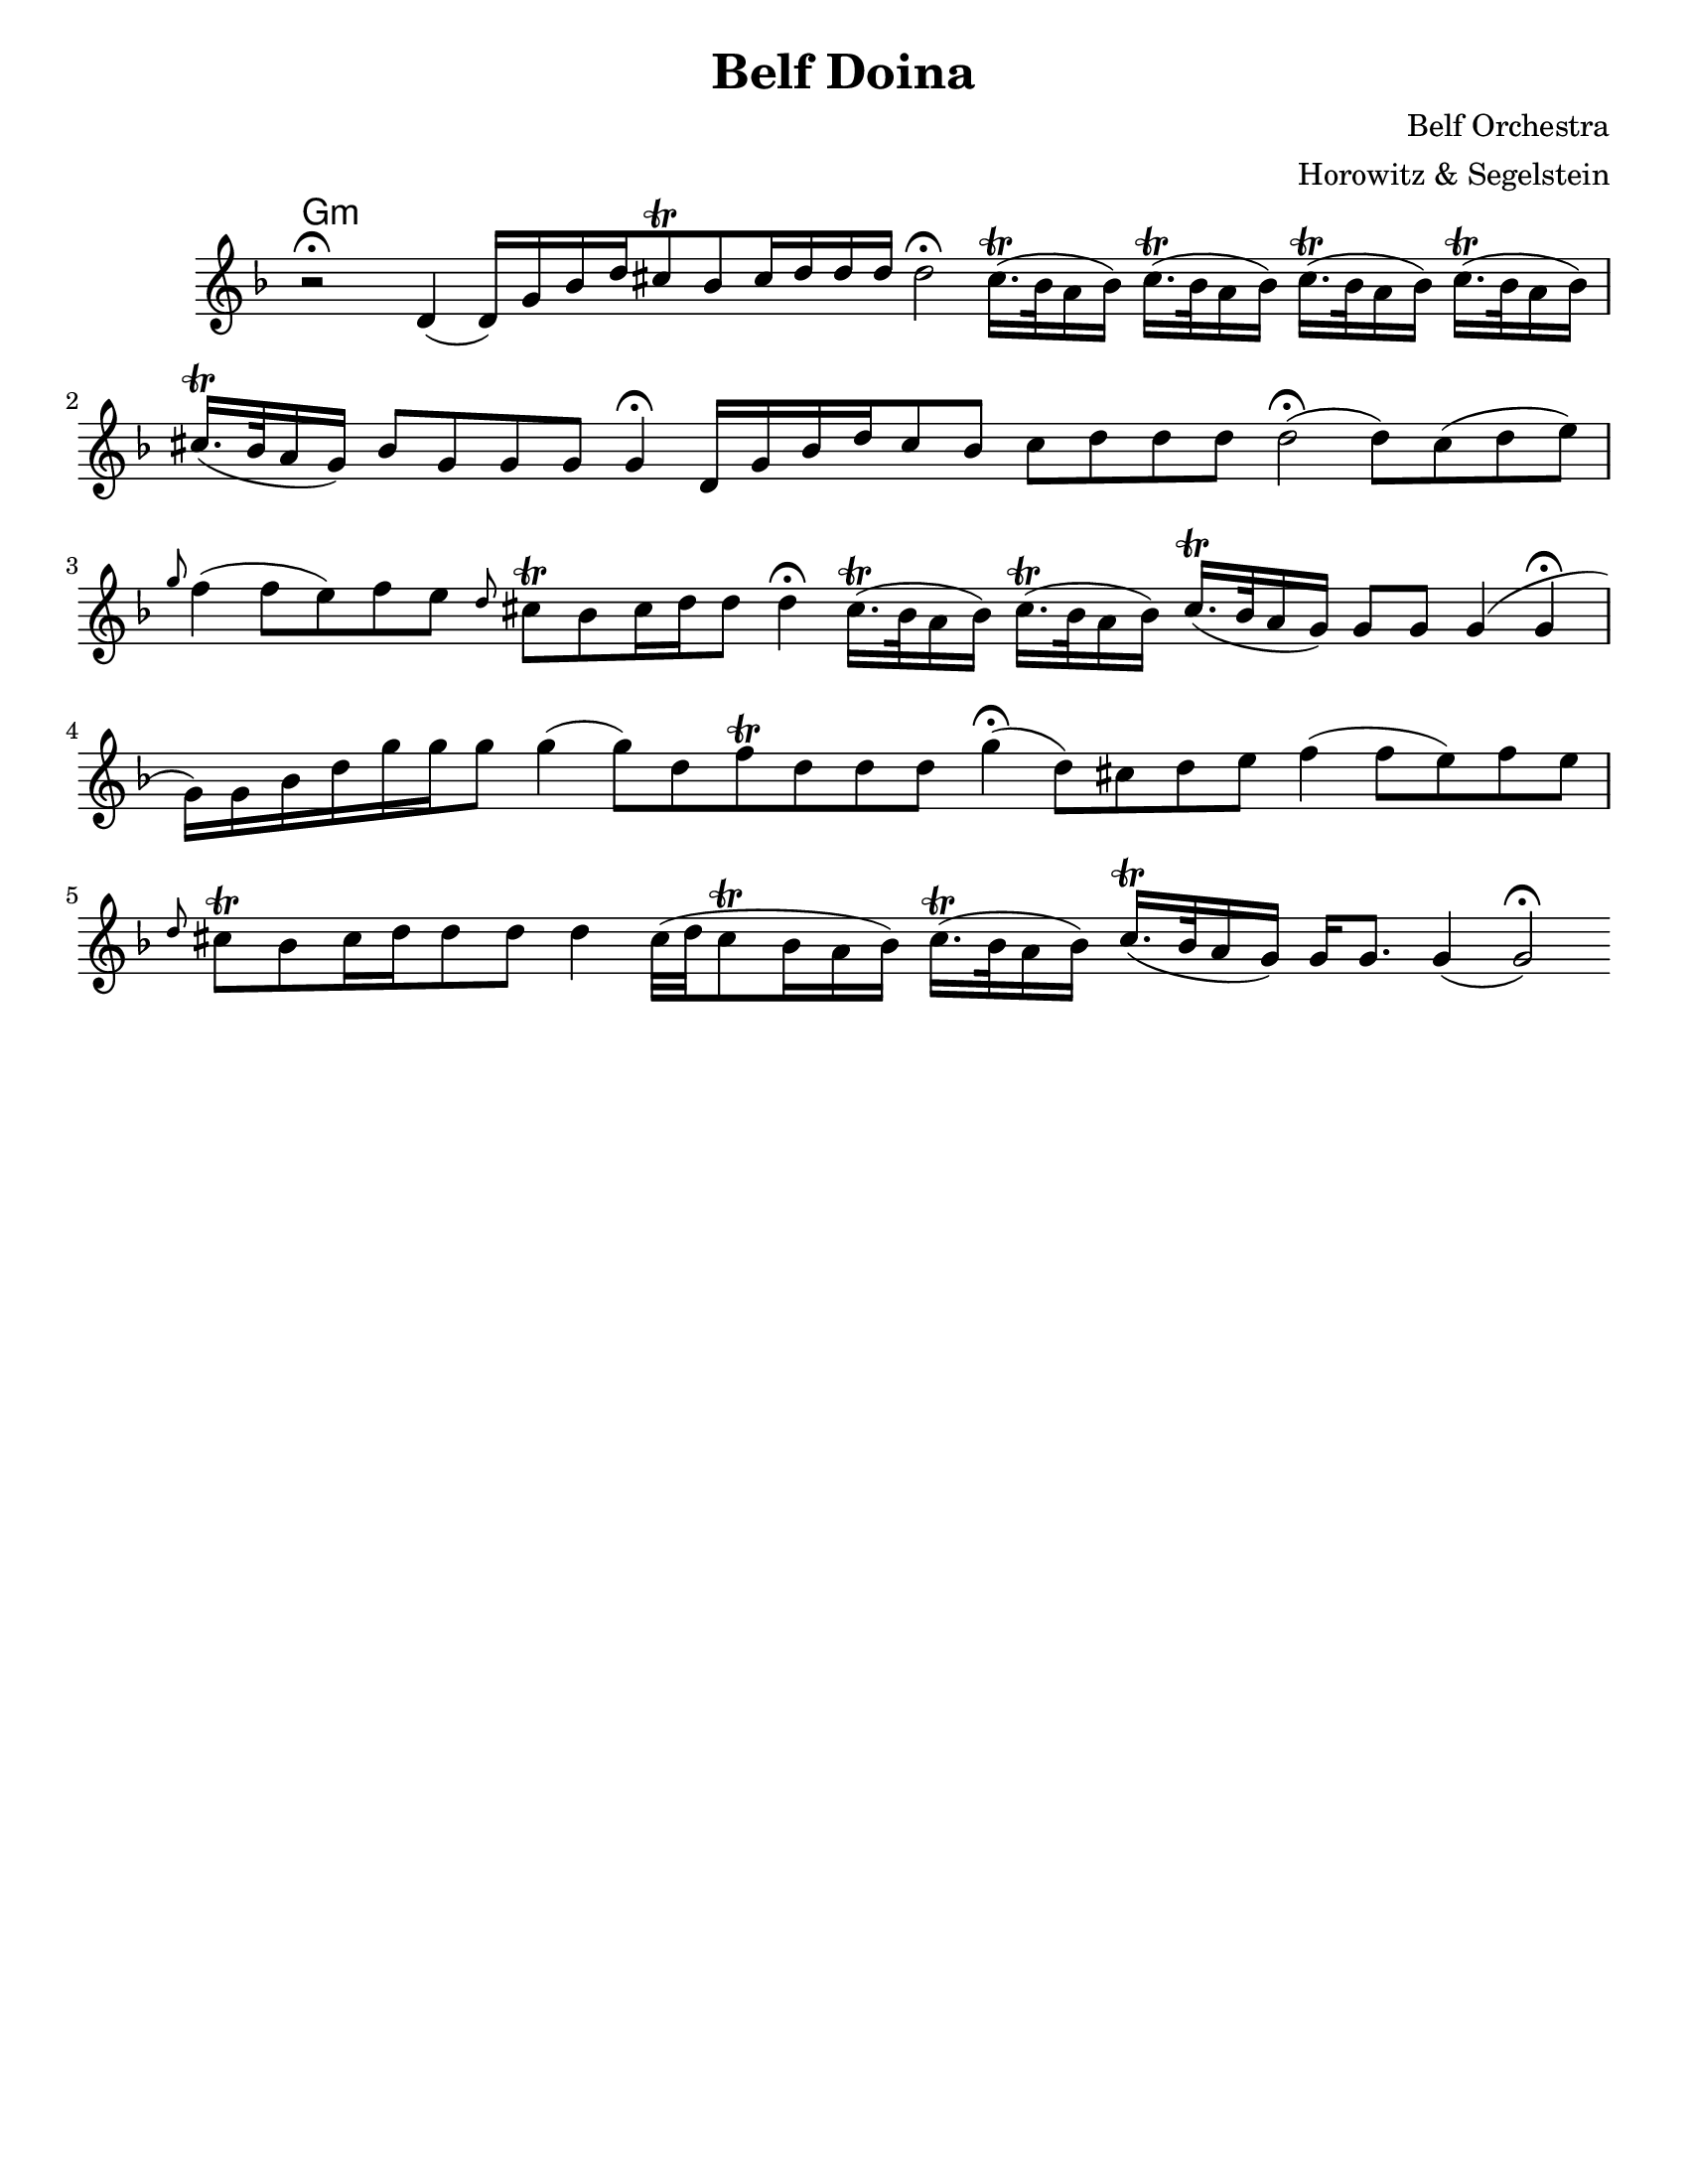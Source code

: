 \version "2.18.0"
\language "english"

\paper{
  tagline = ##f
  %print-all-headers = ##t
  #(set-paper-size "letter")
}
\header{
  title= "Belf Doina"
  %subtitle="Clarinet"
  composer= "Belf Orchestra"
  instrument =""
  arranger= "Horowitz & Segelstein"
}

%\markup{ Got something to say? }

orbital = { cs16.\trill (bf32 a16 bf) }

melody = \relative c' {
  \clef treble
  \key d \minor
  \time 12/4
  \override Staff.TimeSignature.stencil = ##f
  r2 \fermata d4(d16)g bf d
  cs8 \trill bf cs16 d d d
  d2\fermata
  \orbital
  \orbital
  \orbital
  \orbital
  cs16. \trill (bf32 a16 g)
  bf8 g g g g4 \fermata

  d16 g bf d
  cs8 bf cs d d d
  d2\fermata(d8) cs(d e)
  \grace g f4 (f8 e)
  f8 e \grace d cs\trill bf
  cs16 d d8 d4\fermata
  \orbital
  \orbital
  cs16. \trill (bf32 a16 g)
  g8 g g4(g \fermata g16)g bf d
  g16 g g8 g4(g8)d f\trill d d d
  g4\fermata (d8)cs d e
  f4(f8 e) f e
  \grace d8 cs\trill bf
  cs16 d d8 d d4
  cs32(d cs8\trill bf16 a bf )
  \orbital
  cs16. \trill (bf32 a16 g)
  g16 g8. g4(g2\fermata)


}


harmonies = \chordmode {
  g4:m
}


\score {
  <<
    \new ChordNames {
      \harmonies
    }
    \new Staff
    \melody


  >>

  \layout{

  }
  \midi { }
}
